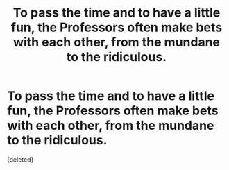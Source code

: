 #+TITLE: To pass the time and to have a little fun, the Professors often make bets with each other, from the mundane to the ridiculous.

* To pass the time and to have a little fun, the Professors often make bets with each other, from the mundane to the ridiculous.
:PROPERTIES:
:Score: 0
:DateUnix: 1619550740.0
:DateShort: 2021-Apr-27
:FlairText: Prompt
:END:
[deleted]


